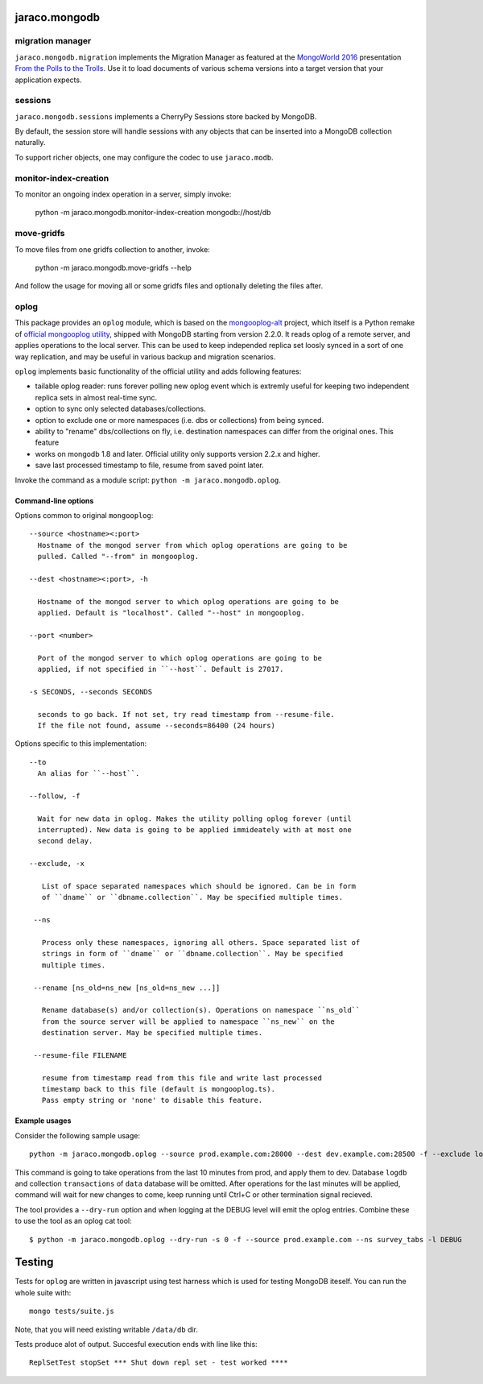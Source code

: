 jaraco.mongodb
==============

.. image:: https://img.shields.io/pypi/v/jaraco.mongodb.svg
   :target: https://pypi.org/project/jaraco.mongodb

.. image:: https://img.shields.io/pypi/pyversions/jaraco.mongodb.svg

.. image:: https://img.shields.io/pypi/dm/jaraco.mongodb.svg

.. image:: https://img.shields.io/travis/jaraco/jaraco.mongodb/master.svg
   :target: http://travis-ci.org/jaraco/jaraco.mongodb

migration manager
-----------------

``jaraco.mongodb.migration`` implements the Migration Manager as featured
at the `MongoWorld 2016 <https://www.mongodb.com/world16>`_ presentation
`From the Polls to the Trolls
<https://rawgit.com/yougov/mongoworld-2016/merged/index.html>`_. Use
it to load documents of various schema versions into a target version that
your application expects.

sessions
--------

``jaraco.mongodb.sessions`` implements a CherryPy Sessions store backed by
MongoDB.

By default, the session store will handle sessions with any objects that can
be inserted into a MongoDB collection naturally.

To support richer objects, one may configure the codec to use ``jaraco.modb``.

monitor-index-creation
----------------------

To monitor an ongoing index operation in a server, simply invoke:

    python -m jaraco.mongodb.monitor-index-creation mongodb://host/db

move-gridfs
-----------

To move files from one gridfs collection to another, invoke:

    python -m jaraco.mongodb.move-gridfs --help

And follow the usage for moving all or some gridfs files and
optionally deleting the files after.

oplog
-----

This package provides an ``oplog`` module, which is based on the
`mongooplog-alt <https://github.com/asivokon/mongooplog-alt/>`_ project,
which itself is a Python remake of `official mongooplog utility`_,
shipped with MongoDB starting from version 2.2.0. It reads oplog of a remote
server, and applies operations to the local server. This can be used to keep
independed replica set loosly synced in a sort of one way replication, and may
be useful in various backup and migration scenarios.

``oplog`` implements basic functionality of the official utility and
adds following features:

* tailable oplog reader: runs forever polling new oplog event which is extremly
  useful for keeping two independent replica sets in almost real-time sync.

* option to sync only selected databases/collections.

* option to exclude one or more namespaces (i.e. dbs or collections) from
  being synced.

* ability to "rename" dbs/collections on fly, i.e. destination namespaces can
  differ from the original ones. This feature

* works on mongodb 1.8 and later. Official utility only supports
  version 2.2.x and higher.

* save last processed timestamp to file, resume from saved point later.


.. _official mongooplog utility: http://docs.mongodb.org/manual/reference/mongooplog/

Invoke the command as a module script: ``python -m jaraco.mongodb.oplog``.

Command-line options
********************

Options common to original ``mongooplog``::

  --source <hostname><:port>
    Hostname of the mongod server from which oplog operations are going to be
    pulled. Called "--from" in mongooplog.

  --dest <hostname><:port>, -h

    Hostname of the mongod server to which oplog operations are going to be
    applied. Default is "localhost". Called "--host" in mongooplog.

  --port <number>

    Port of the mongod server to which oplog operations are going to be
    applied, if not specified in ``--host``. Default is 27017.

  -s SECONDS, --seconds SECONDS

    seconds to go back. If not set, try read timestamp from --resume-file.
    If the file not found, assume --seconds=86400 (24 hours)


Options specific to this implementation::

 --to
   An alias for ``--host``.

 --follow, -f

   Wait for new data in oplog. Makes the utility polling oplog forever (until
   interrupted). New data is going to be applied immideately with at most one
   second delay.

 --exclude, -x

    List of space separated namespaces which should be ignored. Can be in form
    of ``dname`` or ``dbname.collection``. May be specified multiple times.

  --ns

    Process only these namespaces, ignoring all others. Space separated list of
    strings in form of ``dname`` or ``dbname.collection``. May be specified
    multiple times.

  --rename [ns_old=ns_new [ns_old=ns_new ...]]

    Rename database(s) and/or collection(s). Operations on namespace ``ns_old``
    from the source server will be applied to namespace ``ns_new`` on the
    destination server. May be specified multiple times.

  --resume-file FILENAME

    resume from timestamp read from this file and write last processed
    timestamp back to this file (default is mongooplog.ts).
    Pass empty string or 'none' to disable this feature.


Example usages
**************

Consider the following sample usage::

    python -m jaraco.mongodb.oplog --source prod.example.com:28000 --dest dev.example.com:28500 -f --exclude logdb data.transactions --seconds 600

This command is going to take operations from the last 10 minutes from prod,
and apply them to dev. Database ``logdb`` and collection ``transactions`` of
``data`` database will be omitted. After operations for the last minutes will
be applied, command will wait for new changes to come, keep running until
Ctrl+C or other termination signal recieved.

The tool provides a ``--dry-run`` option and when logging at the DEBUG level will
emit the oplog entries. Combine these to use the tool as an oplog cat tool::

    $ python -m jaraco.mongodb.oplog --dry-run -s 0 -f --source prod.example.com --ns survey_tabs -l DEBUG


Testing
=======

|BuildStatus|_

.. |BuildStatus| image:: https://secure.travis-ci.org/jaraco/jaraco.mongodb.png
.. _BuildStatus: http://travis-ci.org/jaraco/jaraco.mongodb

Tests for ``oplog`` are written in javascript using test harness
which is used for testing MongoDB iteself. You can run the whole suite with::

    mongo tests/suite.js

Note, that you will need existing writable ``/data/db`` dir.

Tests produce alot of output. Succesful execution ends with line like this::

    ReplSetTest stopSet *** Shut down repl set - test worked ****
